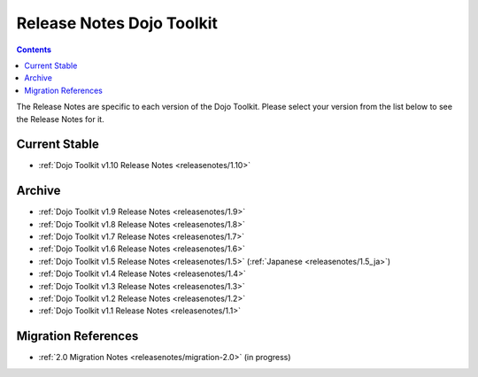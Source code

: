 .. _releasenotes/index:

==========================
Release Notes Dojo Toolkit
==========================

.. contents ::
    :depth: 2

The Release Notes are specific to each version of the Dojo Toolkit. Please select your version from the list below to 
see the Release Notes for it.

Current Stable
==============

* :ref:`Dojo Toolkit v1.10 Release Notes <releasenotes/1.10>`

Archive
=======

* :ref:`Dojo Toolkit v1.9 Release Notes <releasenotes/1.9>`
* :ref:`Dojo Toolkit v1.8 Release Notes <releasenotes/1.8>`
* :ref:`Dojo Toolkit v1.7 Release Notes <releasenotes/1.7>`
* :ref:`Dojo Toolkit v1.6 Release Notes <releasenotes/1.6>`
* :ref:`Dojo Toolkit v1.5 Release Notes <releasenotes/1.5>` (:ref:`Japanese <releasenotes/1.5_ja>`)
* :ref:`Dojo Toolkit v1.4 Release Notes <releasenotes/1.4>`
* :ref:`Dojo Toolkit v1.3 Release Notes <releasenotes/1.3>`
* :ref:`Dojo Toolkit v1.2 Release Notes <releasenotes/1.2>`
* :ref:`Dojo Toolkit v1.1 Release Notes <releasenotes/1.1>`

Migration References
====================

* :ref:`2.0 Migration Notes <releasenotes/migration-2.0>` (in progress)
